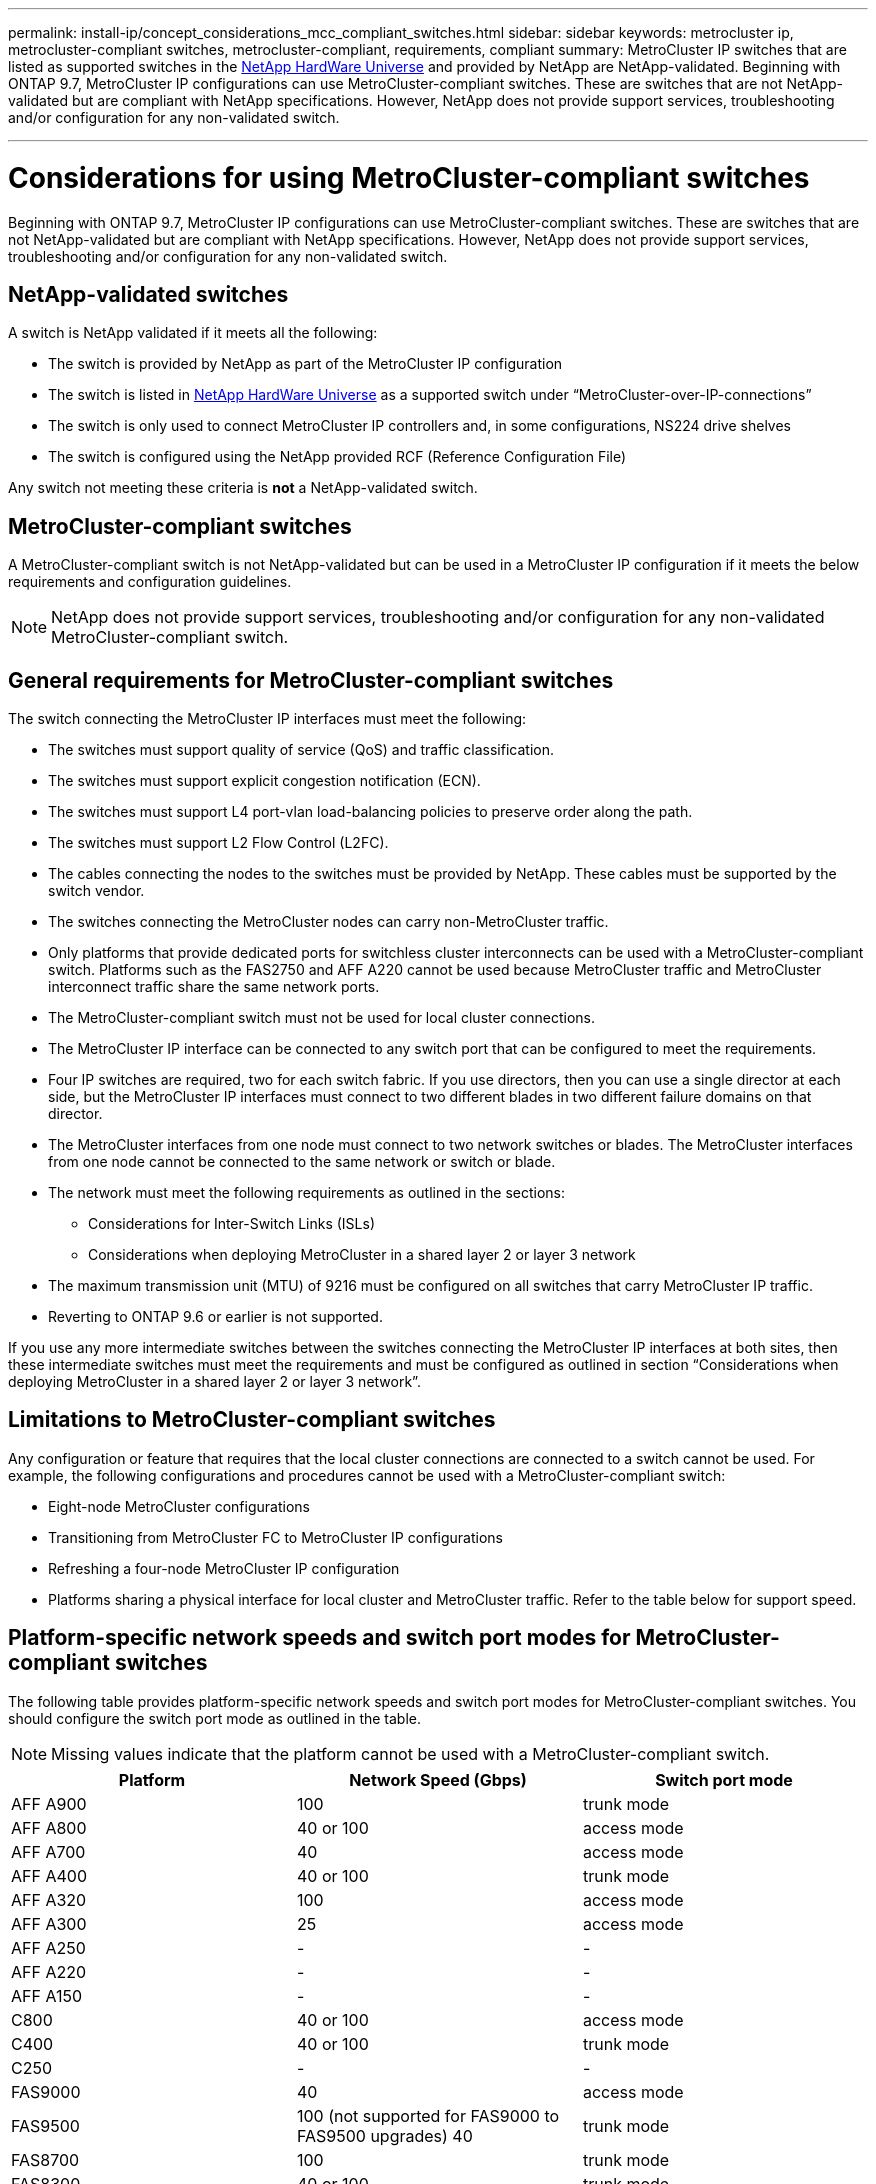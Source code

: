 ---
permalink: install-ip/concept_considerations_mcc_compliant_switches.html
sidebar: sidebar
keywords: metrocluster ip, metrocluster-compliant switches, metrocluster-compliant, requirements, compliant
summary: MetroCluster IP switches that are listed as supported switches in the link:https://hwu.netapp.com/[NetApp HardWare Universe^] and provided by NetApp are NetApp-validated. Beginning with ONTAP 9.7, MetroCluster IP configurations can use MetroCluster-compliant switches. These are switches that are not NetApp-validated but are compliant with NetApp specifications. However, NetApp does not provide support services, troubleshooting and/or configuration for any non-validated switch.

---
= Considerations for using MetroCluster-compliant switches
:icons: font
:imagesdir: ../media/

[.lead]
Beginning with ONTAP 9.7, MetroCluster IP configurations can use MetroCluster-compliant switches. These are switches that are not NetApp-validated but are compliant with NetApp specifications. However, NetApp does not provide support services, troubleshooting and/or configuration for any non-validated switch.

== NetApp-validated switches

A switch is NetApp validated if it meets all the following:

* The switch is provided by NetApp as part of the MetroCluster IP configuration
* The switch is listed in link:https://hwu.netapp.com/[NetApp HardWare Universe^] as a supported switch under “MetroCluster-over-IP-connections”
* The switch is only used to connect MetroCluster IP controllers and, in some configurations, NS224 drive shelves
* The switch is configured using the NetApp provided RCF (Reference Configuration File)

Any switch not meeting these criteria is *not* a NetApp-validated switch. 

== MetroCluster-compliant switches
A MetroCluster-compliant switch is not NetApp-validated but can be used in a MetroCluster IP configuration if it meets the below requirements and configuration guidelines.

NOTE: NetApp does not provide support services, troubleshooting and/or configuration for any non-validated MetroCluster-compliant switch.

== General requirements for MetroCluster-compliant switches

The switch connecting the MetroCluster IP interfaces must meet the following:

* The switches must support quality of service (QoS) and traffic classification.
* The switches must support explicit congestion notification (ECN).
* The switches must support L4 port-vlan load-balancing policies to preserve order along the path.
* The switches must support L2 Flow Control (L2FC).
* The cables connecting the nodes to the switches must be provided by NetApp. These cables must be supported by the switch vendor.
* The switches connecting the MetroCluster nodes can carry non-MetroCluster traffic.
* Only platforms that provide dedicated ports for switchless cluster interconnects can be used with a MetroCluster-compliant switch. Platforms such as the FAS2750 and AFF A220 cannot be used because MetroCluster traffic and MetroCluster interconnect traffic share the same network ports.
* The MetroCluster-compliant switch must not be used for local cluster connections.
* The MetroCluster IP interface can be connected to any switch port that can be configured to meet the requirements.
* Four IP switches are required, two for each switch fabric. If you use directors, then you can use a single director at each side, but the MetroCluster IP interfaces must connect to two different blades in two different failure domains on that director.
* The MetroCluster interfaces from one node must connect to two network switches or blades. The MetroCluster interfaces from one node cannot be connected to the same network or switch or blade.
* The network must meet the following requirements as outlined in the sections:
** Considerations for Inter-Switch Links (ISLs)
** Considerations when deploying MetroCluster in a shared layer 2 or layer 3 network
* The maximum transmission unit (MTU) of 9216 must be configured on all switches that carry MetroCluster IP traffic.
* Reverting to ONTAP 9.6 or earlier is not supported.

If you use any more intermediate switches between the switches connecting the MetroCluster IP interfaces at both sites, then these intermediate switches must meet the requirements and must be configured as outlined in section “Considerations when deploying MetroCluster in a shared layer 2 or layer 3 network”.

== Limitations to MetroCluster-compliant switches

Any configuration or feature that requires that the local cluster connections are connected to a switch cannot be used. For example, the following configurations and procedures cannot be used with a MetroCluster-compliant switch:

* Eight-node MetroCluster configurations
* Transitioning from MetroCluster FC to MetroCluster IP configurations
* Refreshing a four-node MetroCluster IP configuration
* Platforms sharing a physical interface for local cluster and MetroCluster traffic. Refer to the table below for support speed.

== Platform-specific network speeds and switch port modes for MetroCluster-compliant switches

The following table provides platform-specific network speeds and switch port modes for MetroCluster-compliant switches. You should configure the switch port mode as outlined in the table.

NOTE: Missing values indicate that the platform cannot be used with a MetroCluster-compliant switch.

|===

h| Platform h| Network Speed (Gbps) h| Switch port mode

a|
AFF A900
a|
100
a|
trunk mode
a|
AFF A800
a|
40 or 100
a| access mode
a|
AFF A700
a|
40
a|
access mode
a|
AFF A400
a|
40 or 100
a|
trunk mode
a|
AFF A320
a|
100
a|
access mode
a|
AFF A300
a|
25
a|
access mode
a|
AFF A250
a|
-
a|
-
a|
AFF A220
a|
-
a|
-
a|
AFF A150
a|
-
a|
-
a|
C800
a|
40 or 100
a|
access mode
a|
C400
a|
40 or 100
a|
trunk mode
a|
C250
a|
-
a|
-
a|
FAS9000
a|
40
a|
access mode
a|
FAS9500
a|
100 (not supported for FAS9000 to FAS9500 upgrades) 
40
a|
trunk mode
a|
FAS8700
a|
100
a|
trunk mode
a|
FAS8300
a|
40 or 100
a|
trunk mode
a|
FAS8200
a|
25
a|
access mode
a|
FAS2750
a|
-
a|
-
a|
FAS500f
a|
-
a|
-
|===

== Configuration overview

The following is an overview of how the various switch ports need to be configured.

Depending on the switch vendor you might require different values for DSCP. The following examples are using decimal values and follow the table that applies to Cisco switches. Refer to the corresponding table of your switch vendor to derive the correct value:

|===

h| DSCP value h| Decimal h| Hex h| Meaning

a|
101 000
a|
16
a|
0x10
a|
CS2
a|
011 000
a|
24
a|
0x18
a|
CS3
a|
100 000
a|
32
a|
0x20
a|
CS4
a|
101 000
a|
40
a|
0x28
a|
CS5

|===

.Switchport connecting a MetroCluster interface

* Classification, remote direct memory access (RDMA) traffic: 
** Match : TCP port 10006, source and/or destination
** Optional match: COS 5
** Optional match: DSCP 40
** Set DSCP 40
** Set COS 5
** Optional : rate shaping to 20Gbps
* Classification, iSCSI traffic: 
** Match : TCP port 62500, source and/or destination
** Optional match: COS 4
** Optional match: DSCP 32
** Set DSCP 32
** Set COS 4
* L2FlowControl (pause), RX and TX

.ISL ports

* Classification:
** Match cos 5 or DSCP 40
*** Set DSCP 40
*** Set COS 5
** Match cos 4 or DSCP 32
*** Set DSCP 32
*** Set COS 4
* Egress queuing
** We are currently configuring thresholds (min/max) of 2000/3000 for COS 4 and 3500/6500 for COS 5
+
NOTE: The above configurations should be evaluated due to only stating what NetApp configure and as a result, they might or might not fit your environment.
+
** ECN enabled for Q4 and Q5
** RED enabled for Q4 and Q5

.Bandwidth allocation (switch ports connecting MetroCluster interfaces and ISL ports)
* RDMA, COS5 / DSCP 40: 60%
* iSCSI, COS4 / DSCP 32: 40%
* Minimum capacity requirement per MetroCluster and network: 10Gbps

NOTE: If you use rate limits, then the traffic should be *shaped* without introducing loss.

== Examples for configuring switch ports connecting the MetroCluster controller

The examples provided are valid for Cisco NX3232 or Cisco NX9336 switches. If other switches are used, these commands can be used as guidance, but the commands might be different. If a feature or its equivalent shown in the examples is not available on the switch, this means that the switch does not meet the minimum requirements and cannot be used to deploy a MetroCluster configuration. This is true for any switch that is connecting a MetroCluster configuration and for all switches on the path between those switches.

Examples might show the configuration for one network only.

.Basic configuration
A virtual LAN (VLAN) in each network must be configured. The example shows how to configure a VLAN in network 10.

*Example:*

----
# vlan 10
The load balancing policy should be set so that order is preserved.
----

*Example:*
----
# port-channel load-balance src-dst ip-l4port-vlan
----

== Configuring classification

You must configure the access and class maps which map the RDMA and iSCSI traffic to the appropriate classes.

All TCP traffic to and from the port 65200 is mapped to the storage (iSCSI) class. All TCP traffic to and from the port 10006 is mapped to the RDMA class. These policy-maps are used on switch ports connecting the MetroCluster interfaces.

*Example:*
----
ip access-list storage
  10 permit tcp any eq 65200 any
  20 permit tcp any any eq 65200
ip access-list rdma
  10 permit tcp any eq 10006 any
  20 permit tcp any any eq 10006

class-map type qos match-all storage
  match access-group name storage
class-map type qos match-all rdma
match access-group name rdma
----

You must configure the ingress policy. The ingress policy maps the traffic as classified to the different COS groups. In this example, the RDMA traffic is mapped to COS group 5 and iSCSI traffic is mapped to COS group 4. The ingress policy is used on switch ports connecting the MetroCluster interfaces and on the ISL ports carrying MetroCluster traffic.

*Example:*
----
policy-map type qos MetroClusterIP_Ingress
class rdma
  set dscp 40
  set cos 5
  set qos-group 5
class storage
  set dscp 32
  set cos 4
  set qos-group 4
----

It is recommended that you shape traffic on switch ports connecting a MetroCluster interface if the switch ports operational speed is greater than 10-Gbps.

*Example:*
----
policy-map type qos MetroClusterIP_Ingress
class rdma
  set dscp 40
  set cos 5
  set qos-group 5
class storage
  set dscp 32
  set cos 4
  set qos-group 4
----

It is recommended that you shape traffic on switch ports connecting a MetroCluster interface if the switch ports operational speed is greater than 10-Gbps.

*Example:*
----
policy-map type queuing MetroClusterIP_Node_Egress
class type queuing c-out-8q-q7
  priority level 1
class type queuing c-out-8q-q6
  priority level 2
class type queuing c-out-8q-q5
  priority level 3
  shape min 0 gbps max 20 gbpsclass type queuing c-out-8q-q4
  priority level 4
class type queuing c-out-8q-q3
  priority level 5
class type queuing c-out-8q-q2
  priority level 6
class type queuing c-out-8q-q1
  priority level 7
class type queuing c-out-8q-q-default
  bandwidth remaining percent 100
  random-detect threshold burst-optimized ecn
----

== Configuring the node ports 

You might need to configure the node port in breakout mode. In this example, ports 25 and 26 are configured in 4 x 25 Gbps breakout mode.

*Example:*
----
interface breakout module 1 port 25-26 map 25g-4x
----

You might need to configure the MetroCluster interface port speed. The example shows how to configure the speed to *auto* or into 40-Gbps mode

*Example:*
----
	speed auto

	speed 40000
----

The following example shows a switch port configured to connect a MetroCluster interface. It is an access mode port in VLAN 10, with MTU of 9216 and is operating in native speed. It has symmetric (send and receive) flow control (pause) enabled and the MetroCluster ingress and egress policies assigned.

*Example:*
----
interface eth1/9
description MetroCluster-IP Node Port
speed auto
switchport access vlan 10
spanning-tree port type edge
spanning-tree bpduguard enable
mtu 9216
flowcontrol receive on
flowcontrol send on
service-policy type qos input MetroClusterIP_Ingress
service-policy type queuing output MetroClusterIP_Node_Egress
no shutdown
----

On 25-Gbps ports, the Forward Error Correction (FEC) setting might need to be set to "off" as shown in the example.

*Example:*
----
fec off
----

==  Configuration of the ISL ports throughout the network

A MetroCluster-compliant switch is regarded as intermediate switch, even it directly connects the MetroCluster interfaces. The ISL ports carrying MetroCluster traffic on the MetroCluster-compliant switch need to be configured the same way as the ISL ports on an intermediate switch. Please refer to the section “Required settings on intermediate switches” for guidance and examples. Note that some policy-maps are the same for switch ports connecting MetroCluster interfaces and ISLs carrying MetroCluster traffic. You can leverage the same policy-map for both port usages.

== Examples of MetroCluster network topologies

Beginning with ONTAP 9.6, some additional network configurations are supported for MetroCluster IP configurations. This section provides some examples of those. Not all the supported topologies are listed.

In either of these topologies, it is assumed that the ISL and/or intermediate network is meeting and is configured as per the prior outlined requirements.

NOTE: If sharing an ISL with non-MetroCluster traffic, ensure that the MetroCluster has at least the minimum required bandwidth available at all times.

.Shared network configuration with direct links

In this topology, two distinct sites are connected by direct links. These links can be between xWDM and TDM devices or switches. The capacity of the ISLs is not dedicated to the MetroCluster traffic but is shared with other non-MetroCluster traffic.

// IMAGE 1 HERE

.Shared infrastructure with intermediate networks

In this topology, the MetroCluster sites are not directly connected but MetroCluster and the host traffic travel through a network. 
The network can consist of a series of xWDM and TDM and/or switches, but unlike the shared configuration with direct ISLs, the links are not direct between the sites. Depending on the infrastructure between the sites, any combination of network configurations is possible. 

// IMAGE 2 HERE

.Multiple MetroCluster configurations sharing an intermediate network

In this topology, two separate MetroCluster configurations are sharing the same intermediate network. In the example, MetroCluster one switch_A_1 and MetroCluster two switch_A_1 both connect to the same intermediate switch. 

NOTE: “MetroCluster one” or “MetroCluster two” can both be one 8-node MetroCluster or two 4-node MetroClusters.

// IMAGE 3 HERE

.Combination of one MetroCluster using NetApp validated switches and one using MetroCluster-compliant switches

Two separate MetroCluster configurations share the same intermediate switch, where one MetroCluster is configured using NetApp validated switches in a shared L2 configuration (MetroCluster one), and the other MetroCluster is configured using MetroCluster-compliant switches connecting directly to the intermediate switches (MetroCluster two).

// IMAGE 4 HERE



// 2023-07-03, ONTAPDOC-928